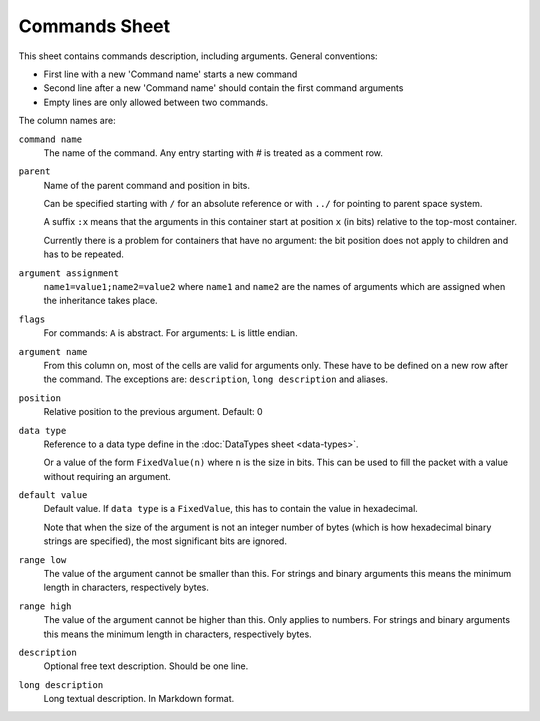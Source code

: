 Commands Sheet
==============

This sheet contains commands description, including arguments. General conventions:

* First line with a new 'Command name' starts a new command
* Second line after a new 'Command name' should contain the first command arguments
* Empty lines are only allowed between two commands.

The column names are:

``command name``
    The name of the command. Any entry starting with `#` is treated as a comment row.

``parent``
    Name of the parent command and position in bits.

    Can be specified starting with ``/`` for an absolute reference or with ``../`` for pointing to parent space system.
    
    A suffix ``:x`` means that the arguments in this container start at position ``x`` (in bits) relative to the top-most container.
    
    Currently there is a problem for containers that have no argument: the bit position does not apply to children and has to be repeated.

``argument assignment``
    ``name1=value1;name2=value2`` where ``name1`` and ``name2`` are the names of arguments which are assigned when the inheritance takes place.

``flags``
    For commands: ``A`` is abstract. For arguments: ``L`` is little endian.

``argument name``
    From this column on, most of the cells are valid for arguments only. These have to be defined on a new row after the command. The exceptions are: ``description``, ``long description`` and aliases.

``position``
    Relative position to the previous argument. Default: 0

``data type``
    Reference to a data type define in the :doc:`DataTypes sheet <data-types>`.

    Or a value of the form ``FixedValue(n)`` where ``n`` is the size in bits. This can be used to fill the packet with a value without requiring an argument.

``default value``
    Default value. If ``data type`` is a ``FixedValue``, this has to contain the value in hexadecimal.
    
    Note that when the size of the argument is not an integer number of bytes (which is how hexadecimal binary strings are specified), the most significant bits are ignored.

``range low``
    The value of the argument cannot be smaller than this. For strings and binary arguments this means the minimum length in characters, respectively bytes.

``range high``
    The value of the argument cannot be higher than this. Only applies to numbers. For strings and binary arguments this means the minimum length in characters, respectively bytes.

``description``
    Optional free text description. Should be one line.

``long description``
    Long textual description. In Markdown format.
